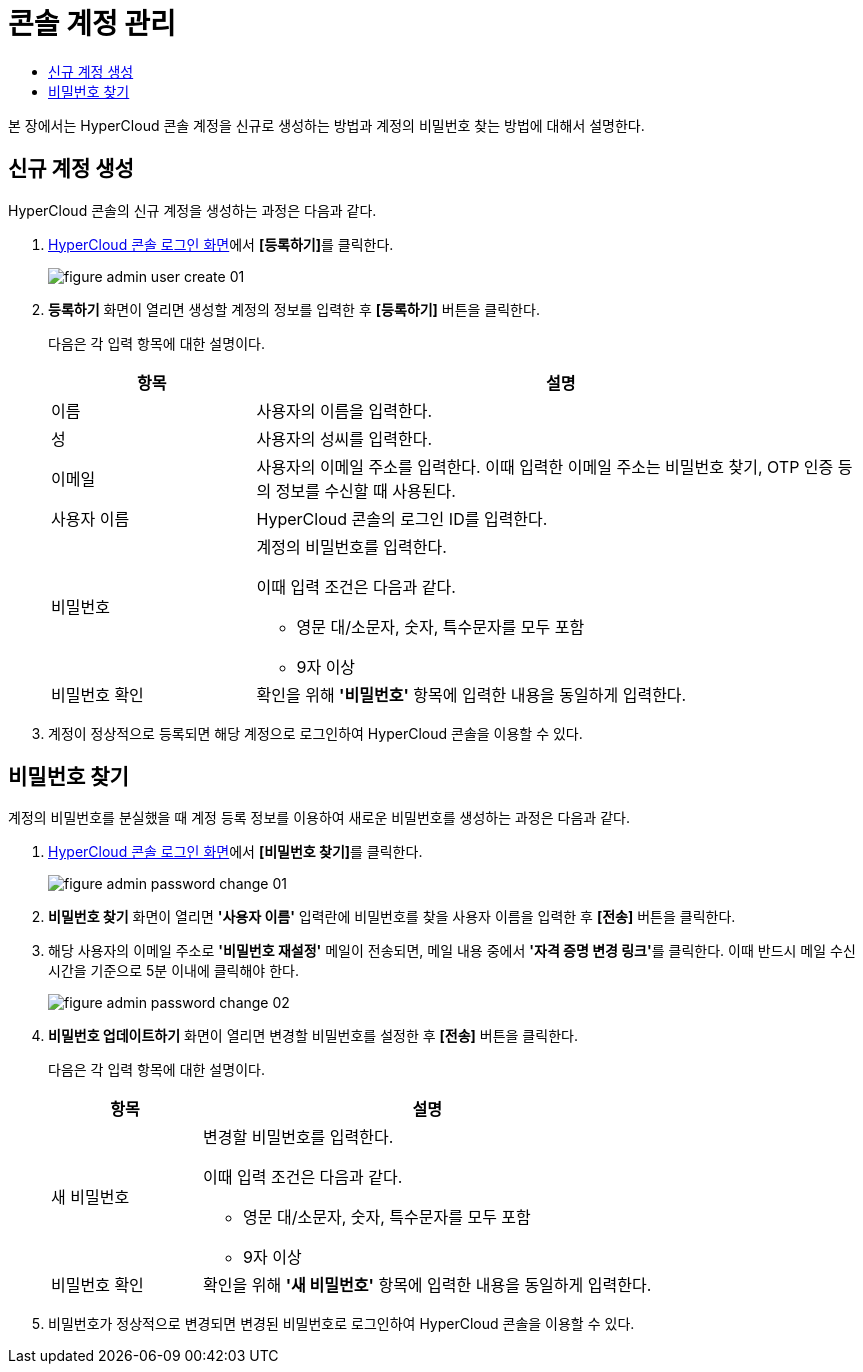 = 콘솔 계정 관리
:toc:
:toc-title:

본 장에서는 HyperCloud 콘솔 계정을 신규로 생성하는 방법과 계정의 비밀번호 찾는 방법에 대해서 설명한다.

== 신규 계정 생성
HyperCloud 콘솔의 신규 계정을 생성하는 과정은 다음과 같다.

. <<../console_connect_sub/img-admin-login-main,HyperCloud 콘솔 로그인 화면>>에서 **[등록하기]**를 클릭한다.
+
image::../images/figure_admin_user_create_01.png[]

. *등록하기* 화면이 열리면 생성할 계정의 정보를 입력한 후 *[등록하기]* 버튼을 클릭한다.
+
다음은 각 입력 항목에 대한 설명이다.
+
[width="100%",options="header", cols="1,3a"]
|====================
|항목|설명  
|이름|사용자의 이름을 입력한다.
|성|사용자의 성씨를 입력한다.
|이메일|사용자의 이메일 주소를 입력한다. 이때 입력한 이메일 주소는 비밀번호 찾기, OTP 인증 등의 정보를 수신할 때 사용된다.
|사용자 이름|HyperCloud 콘솔의 로그인 ID를 입력한다.
|비밀번호|계정의 비밀번호를 입력한다.

이때 입력 조건은 다음과 같다.

* 영문 대/소문자, 숫자, 특수문자를 모두 포함
* 9자 이상
|비밀번호 확인|확인을 위해 *'비밀번호'* 항목에 입력한 내용을 동일하게 입력한다.
|====================
. 계정이 정상적으로 등록되면 해당 계정으로 로그인하여 HyperCloud 콘솔을 이용할 수 있다.

== 비밀번호 찾기
계정의 비밀번호를 분실했을 때 계정 등록 정보를 이용하여 새로운 비밀번호를 생성하는 과정은 다음과 같다.

. <<../console_connect_sub/img-admin-login-main,HyperCloud 콘솔 로그인 화면>>에서 **[비밀번호 찾기]**를 클릭한다.
+
image::../images/figure_admin_password_change_01.png[]

. *비밀번호 찾기* 화면이 열리면 *'사용자 이름'* 입력란에 비밀번호를 찾을 사용자 이름을 입력한 후 *[전송]* 버튼을 클릭한다.

. 해당 사용자의 이메일 주소로 *'비밀번호 재설정'* 메일이 전송되면, 메일 내용 중에서 **'자격 증명 변경 링크'**를 클릭한다. 이때 반드시 메일 수신 시간을 기준으로 5분 이내에 클릭해야 한다.
+
image::../images/figure_admin_password_change_02.png[]

. *비밀번호 업데이트하기* 화면이 열리면 변경할 비밀번호를 설정한 후 *[전송]* 버튼을 클릭한다.
+
다음은 각 입력 항목에 대한 설명이다.
+
[width="100%",options="header", cols="1,3a"]
|====================
|항목|설명  
|새 비밀번호|변경할 비밀번호를 입력한다.

이때 입력 조건은 다음과 같다.

* 영문 대/소문자, 숫자, 특수문자를 모두 포함
* 9자 이상
|비밀번호 확인|확인을 위해 *'새 비밀번호'* 항목에 입력한 내용을 동일하게 입력한다.
|====================
. 비밀번호가 정상적으로 변경되면 변경된 비밀번호로 로그인하여 HyperCloud 콘솔을 이용할 수 있다.